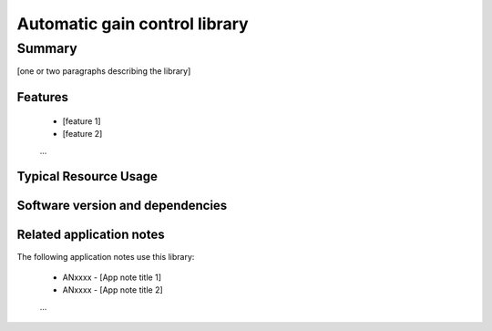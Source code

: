Automatic gain control library
==============================

Summary
-------

[one or two paragraphs describing the library]

Features
........

  * [feature 1]
  * [feature 2]
  ...

Typical Resource Usage
......................

  .. resusage::
     ...

Software version and dependencies
.................................

  .. libdeps::

Related application notes
.........................

The following application notes use this library:

  * ANxxxx - [App note title 1]
  * ANxxxx - [App note title 2]
  ...
